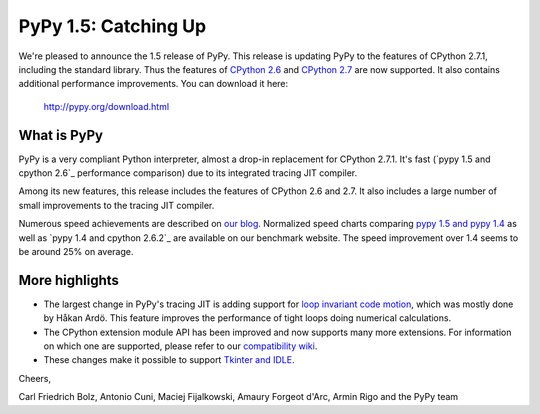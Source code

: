 ======================
PyPy 1.5: Catching Up
======================

We're pleased to announce the 1.5 release of PyPy. This release is updating
PyPy to the features of CPython 2.7.1, including the standard library. Thus the
features of `CPython 2.6`_ and `CPython 2.7`_ are now supported. It also
contains additional performance improvements. You can download it here:

    http://pypy.org/download.html

What is PyPy
============

PyPy is a very compliant Python interpreter, almost a drop-in replacement for
CPython 2.7.1. It's fast (`pypy 1.5 and cpython 2.6`_ performance comparison)
due to its integrated tracing JIT compiler.

Among its new features, this release includes the features of CPython 2.6 and
2.7. It also includes a large number of small improvements to the tracing JIT
compiler.

Numerous speed achievements are described on `our blog`_. Normalized speed
charts comparing `pypy 1.5 and pypy 1.4`_ as well as `pypy 1.4 and cpython
2.6.2`_ are available on our benchmark website. The speed improvement over 1.4
seems to be around 25% on average.

More highlights
===============

- The largest change in PyPy's tracing JIT is adding support for `loop invariant
  code motion`_, which was mostly done by Håkan Ardö. This feature improves the
  performance of tight loops doing numerical calculations.

- The CPython extension module API has been improved and now supports many more
  extensions. For information on which one are supported, please refer to our
  `compatibility wiki`_.

- These changes make it possible to support `Tkinter and IDLE`_.



Cheers,

Carl Friedrich Bolz, Antonio Cuni, Maciej Fijalkowski,
Amaury Forgeot d'Arc, Armin Rigo and the PyPy team


.. _`CPython 2.6`: http://docs.python.org/dev/whatsnew/2.6.html
.. _`CPython 2.7`: http://docs.python.org/dev/whatsnew/2.7.html

.. _`our blog`: http://morepypy.blogspot.com
.. _`pypy 1.5 and pypy 1.4`: http://bit.ly/joPhHo
.. _`pypy 1.5 and cpython 2.6.2`: http://bit.ly/mbVWwJ

.. _`loop invariant code motion`: http://morepypy.blogspot.com/2011/01/loop-invariant-code-motion.html
.. _`compatibility wiki`: https://bitbucket.org/pypy/compatibility/wiki/Home
.. _`Tkinter and IDLE`: http://morepypy.blogspot.com/2011/04/using-tkinter-and-idle-with-pypy.html
